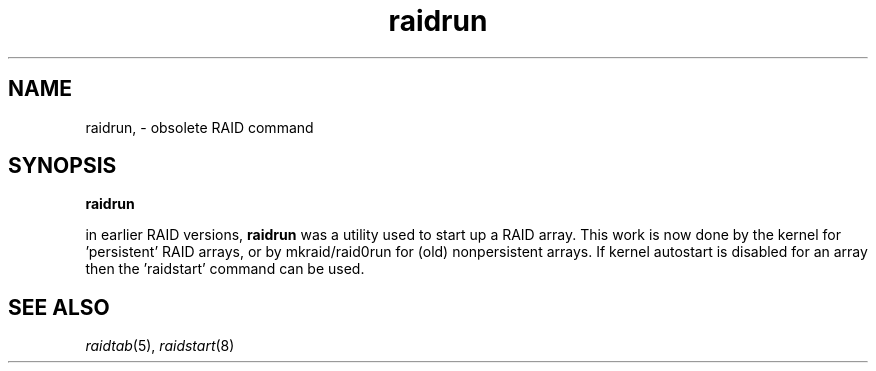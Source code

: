 .\" -*- nroff -*-
.TH raidrun 8
.SH NAME
raidrun, \- obsolete RAID command
.SH SYNOPSIS
.BI raidrun

in earlier RAID versions, \fBraidrun\fR was a utility used to start
up a RAID array. This work is now done by the kernel for 'persistent'
RAID arrays, or by mkraid/raid0run for (old) nonpersistent arrays.
If kernel autostart is disabled for an array then the 'raidstart'
command can be used.

.SH SEE ALSO
.IR raidtab (5),
.IR raidstart (8)
